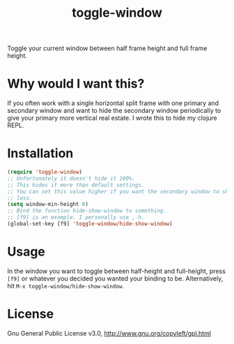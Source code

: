 #+TITLE: toggle-window

Toggle your current window between half frame height and full frame height.

* Why would I want this?

If you often work with a single horizontal split frame with one primary and
secondary window and want to hide the secondary window periodically to give your
primary more vertical real estate. I wrote this to hide my clojure REPL.

* Installation

#+begin_src emacs-lisp
    (require 'toggle-window)
    ;; Unfortunately it doesn't hide it 100%.
    ;; This hides it more than default settings.
    ;; You can set this value higher if you want the secondary window to shrink
    ;; less.
    (setq window-min-height 0)
    ;; Bind the function hide-show-window to something.
    ;; [f9] is an example. I personally use ,-h.
    (global-set-key [f9] 'toggle-window/hide-show-window)
#+end_src

* Usage

In the window you want to toggle between half-height and full-height, press
=[f9]= or whatever you decided you wanted your binding to be. Alternatively,
hit =M-x toggle-window/hide-show-window=.

* License

Gnu General Public License v3.0, http://www.gnu.org/copyleft/gpl.html
